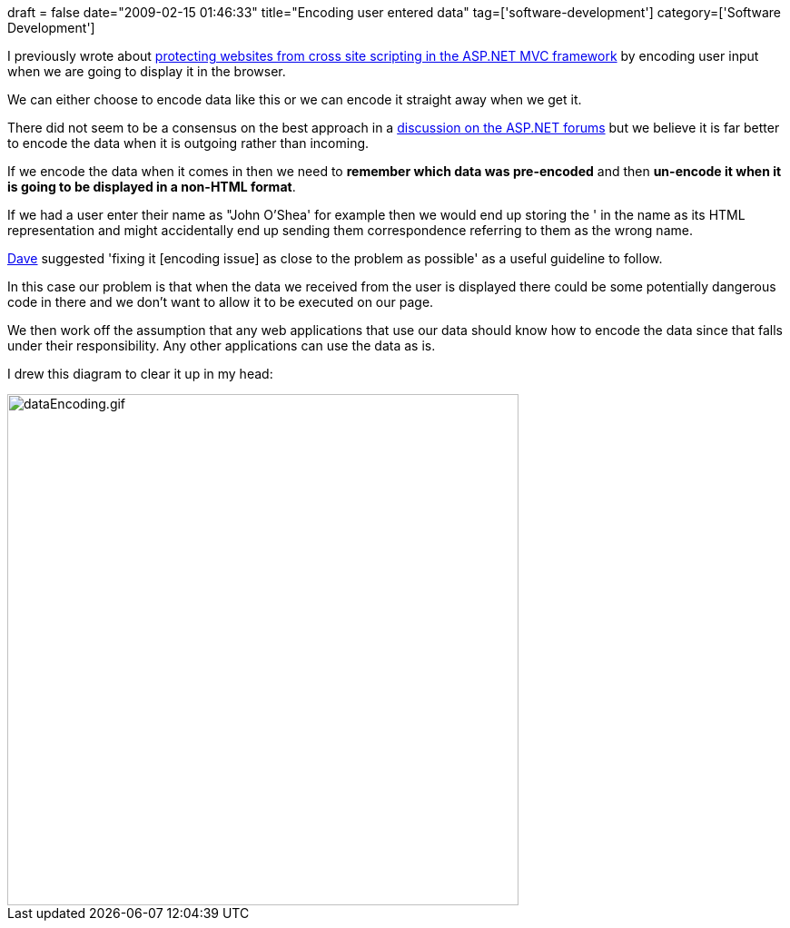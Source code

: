 +++
draft = false
date="2009-02-15 01:46:33"
title="Encoding user entered data"
tag=['software-development']
category=['Software Development']
+++

I previously wrote about http://www.markhneedham.com/blog/2009/02/12/aspnet-mvc-preventing-xss-attacks/[protecting websites from cross site scripting in the ASP.NET MVC framework] by encoding user input when we are going to display it in the browser.

We can either choose to encode data like this or we can encode it straight away when we get it.

There did not seem to be a consensus on the best approach in a http://forums.asp.net/t/1194407.aspx[discussion on the ASP.NET forums] but we believe it is far better to encode the data when it is outgoing rather than incoming.

If we encode the data when it comes in then we need to *remember which data was pre-encoded* and then *un-encode it when it is going to be displayed in a non-HTML format*.

If we had a user enter their name as "John O'Shea' for example then we would end up storing the ' in the name as its HTML representation and might accidentally end up sending them correspondence referring to them as the wrong name.

http://twitter.com/davcamer[Dave] suggested 'fixing it [encoding issue] as close to the problem as possible' as a useful guideline to follow.

In this case our problem is that when the data we received from the user is displayed there could be some potentially dangerous code in there and we don't want to allow it to be executed on our page.

We then work off the assumption that any web applications that use our data should know how to encode the data since that falls under their responsibility. Any other applications can use the data as is.

I drew this diagram to clear it up in my head:

image::{{<siteurl>}}/uploads/2009/02/dataencoding.gif[dataEncoding.gif,563]
